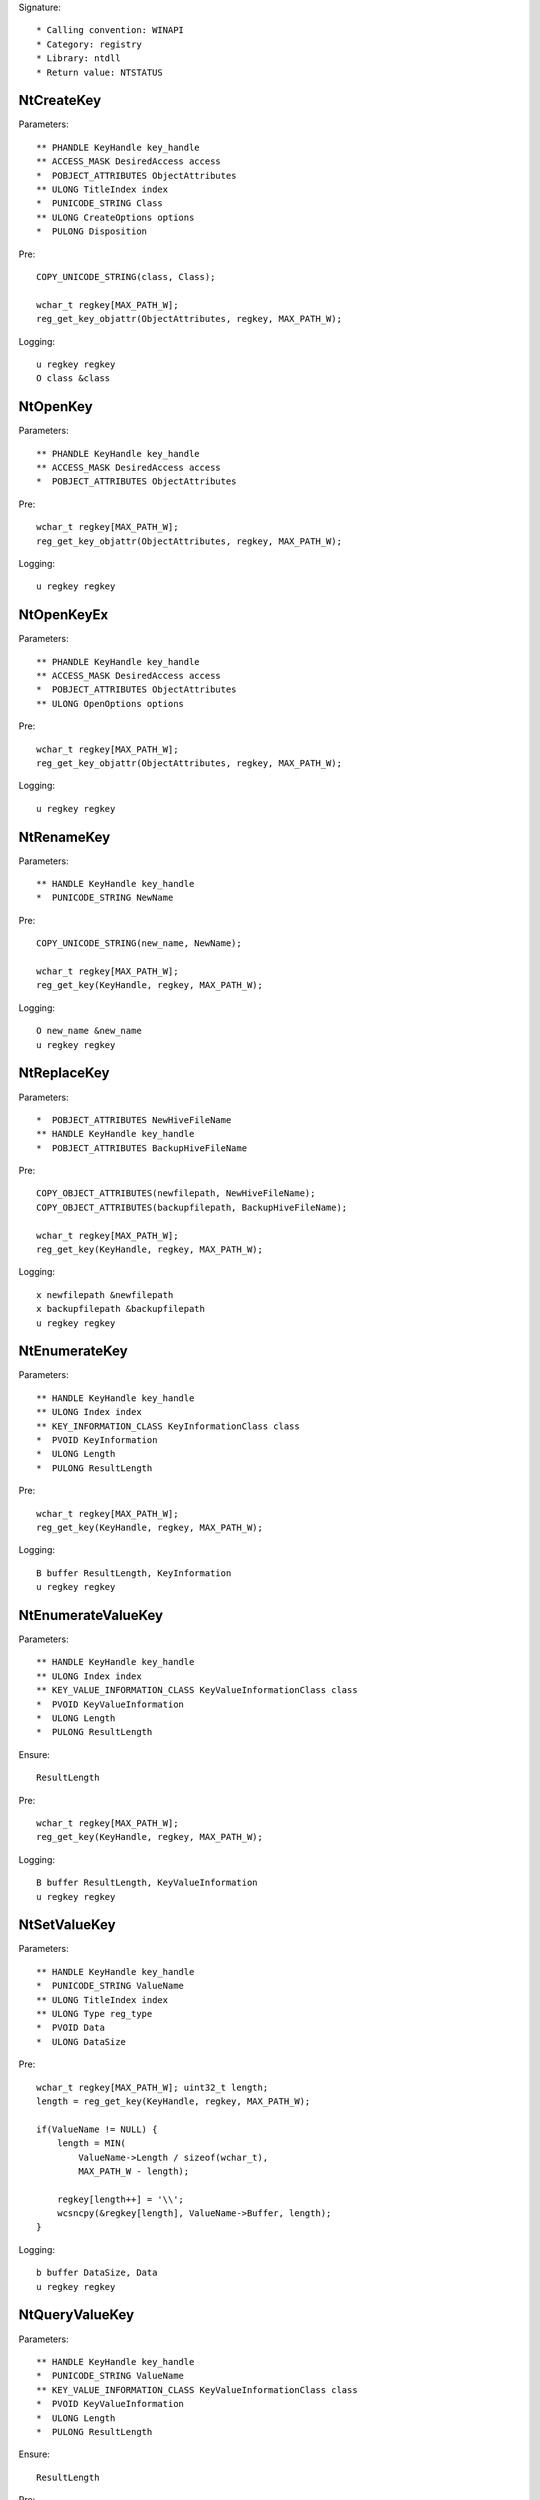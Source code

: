 Signature::

    * Calling convention: WINAPI
    * Category: registry
    * Library: ntdll
    * Return value: NTSTATUS


NtCreateKey
===========

Parameters::

    ** PHANDLE KeyHandle key_handle
    ** ACCESS_MASK DesiredAccess access
    *  POBJECT_ATTRIBUTES ObjectAttributes
    ** ULONG TitleIndex index
    *  PUNICODE_STRING Class
    ** ULONG CreateOptions options
    *  PULONG Disposition

Pre::

    COPY_UNICODE_STRING(class, Class);

    wchar_t regkey[MAX_PATH_W];
    reg_get_key_objattr(ObjectAttributes, regkey, MAX_PATH_W);

Logging::

    u regkey regkey
    O class &class


NtOpenKey
=========

Parameters::

    ** PHANDLE KeyHandle key_handle
    ** ACCESS_MASK DesiredAccess access
    *  POBJECT_ATTRIBUTES ObjectAttributes

Pre::

    wchar_t regkey[MAX_PATH_W];
    reg_get_key_objattr(ObjectAttributes, regkey, MAX_PATH_W);

Logging::

    u regkey regkey


NtOpenKeyEx
===========

Parameters::

    ** PHANDLE KeyHandle key_handle
    ** ACCESS_MASK DesiredAccess access
    *  POBJECT_ATTRIBUTES ObjectAttributes
    ** ULONG OpenOptions options

Pre::

    wchar_t regkey[MAX_PATH_W];
    reg_get_key_objattr(ObjectAttributes, regkey, MAX_PATH_W);

Logging::

    u regkey regkey


NtRenameKey
===========

Parameters::

    ** HANDLE KeyHandle key_handle
    *  PUNICODE_STRING NewName

Pre::

    COPY_UNICODE_STRING(new_name, NewName);

    wchar_t regkey[MAX_PATH_W];
    reg_get_key(KeyHandle, regkey, MAX_PATH_W);

Logging::

    O new_name &new_name
    u regkey regkey


NtReplaceKey
============

Parameters::

    *  POBJECT_ATTRIBUTES NewHiveFileName
    ** HANDLE KeyHandle key_handle
    *  POBJECT_ATTRIBUTES BackupHiveFileName

Pre::

    COPY_OBJECT_ATTRIBUTES(newfilepath, NewHiveFileName);
    COPY_OBJECT_ATTRIBUTES(backupfilepath, BackupHiveFileName);

    wchar_t regkey[MAX_PATH_W];
    reg_get_key(KeyHandle, regkey, MAX_PATH_W);

Logging::

    x newfilepath &newfilepath
    x backupfilepath &backupfilepath
    u regkey regkey


NtEnumerateKey
==============

Parameters::

    ** HANDLE KeyHandle key_handle
    ** ULONG Index index
    ** KEY_INFORMATION_CLASS KeyInformationClass class
    *  PVOID KeyInformation
    *  ULONG Length
    *  PULONG ResultLength

Pre::

    wchar_t regkey[MAX_PATH_W];
    reg_get_key(KeyHandle, regkey, MAX_PATH_W);

Logging::

    B buffer ResultLength, KeyInformation
    u regkey regkey


NtEnumerateValueKey
===================

Parameters::

    ** HANDLE KeyHandle key_handle
    ** ULONG Index index
    ** KEY_VALUE_INFORMATION_CLASS KeyValueInformationClass class
    *  PVOID KeyValueInformation
    *  ULONG Length
    *  PULONG ResultLength

Ensure::

    ResultLength

Pre::

    wchar_t regkey[MAX_PATH_W];
    reg_get_key(KeyHandle, regkey, MAX_PATH_W);

Logging::

    B buffer ResultLength, KeyValueInformation
    u regkey regkey


NtSetValueKey
=============

Parameters::

    ** HANDLE KeyHandle key_handle
    *  PUNICODE_STRING ValueName
    ** ULONG TitleIndex index
    ** ULONG Type reg_type
    *  PVOID Data
    *  ULONG DataSize

Pre::

    wchar_t regkey[MAX_PATH_W]; uint32_t length;
    length = reg_get_key(KeyHandle, regkey, MAX_PATH_W);

    if(ValueName != NULL) {
        length = MIN(
            ValueName->Length / sizeof(wchar_t),
            MAX_PATH_W - length);

        regkey[length++] = '\\';
        wcsncpy(&regkey[length], ValueName->Buffer, length);
    }

Logging::

    b buffer DataSize, Data
    u regkey regkey


NtQueryValueKey
===============

Parameters::

    ** HANDLE KeyHandle key_handle
    *  PUNICODE_STRING ValueName
    ** KEY_VALUE_INFORMATION_CLASS KeyValueInformationClass class
    *  PVOID KeyValueInformation
    *  ULONG Length
    *  PULONG ResultLength

Ensure::

    ResultLength

Pre::

    wchar_t regkey[MAX_PATH_W]; uint32_t length;
    length = reg_get_key(KeyHandle, regkey, MAX_PATH_W);

    if(ValueName != NULL) {
        length = MIN(
            ValueName->Length / sizeof(wchar_t),
            MAX_PATH_W - length);

        regkey[length++] = '\\';
        wcsncpy(&regkey[length], ValueName->Buffer, length);
    }

Logging::

    B buffer ResultLength, KeyValueInformation
    u regkey regkey


NtQueryMultipleValueKey
=======================

Parameters::

    ** HANDLE KeyHandle
    *  PKEY_VALUE_ENTRY ValueEntries
    ** ULONG EntryCount
    *  PVOID ValueBuffer
    *  PULONG BufferLength
    *  PULONG RequiredBufferLength

Logging::

    B buffer RequiredBufferLength, ValueBuffer


NtDeleteKey
===========

Parameters::

    ** HANDLE KeyHandle key_handle

Pre::

    wchar_t regkey[MAX_PATH_W];
    reg_get_key(KeyHandle, regkey, MAX_PATH_W);

Logging::

    u regkey regkey


NtDeleteValueKey
================

Parameters::

    ** HANDLE KeyHandle key_handle
    *  PUNICODE_STRING ValueName

Pre::

    wchar_t regkey[MAX_PATH_W]; uint32_t length;
    length = reg_get_key(KeyHandle, regkey, MAX_PATH_W);

    if(ValueName != NULL) {
        length = MIN(
            ValueName->Length / sizeof(wchar_t),
            MAX_PATH_W - length);

        regkey[length++] = '\\';
        wcsncpy(&regkey[length], ValueName->Buffer, length);
    }

Logging::

    u regkey regkey


NtLoadKey
=========

Parameters::

    *  POBJECT_ATTRIBUTES TargetKey
    *  POBJECT_ATTRIBUTES SourceFile

Pre::

    COPY_OBJECT_ATTRIBUTES(source_file, SourceFile);

    wchar_t regkey[MAX_PATH_W];
    reg_get_key_objattr(TargetKey, regkey, MAX_PATH_W);

Logging::

    x filepath &source_file
    u regkey regkey


NtLoadKey2
==========

Parameters::

    *  POBJECT_ATTRIBUTES TargetKey
    *  POBJECT_ATTRIBUTES SourceFile
    ** ULONG Flags flags

Pre::

    COPY_OBJECT_ATTRIBUTES(source_file, SourceFile);

    wchar_t regkey[MAX_PATH_W];
    reg_get_key_objattr(TargetKey, regkey, MAX_PATH_W);

Logging::

    x filepath &source_file
    u regkey regkey


NtLoadKeyEx
===========

Parameters::

    *  POBJECT_ATTRIBUTES TargetKey
    *  POBJECT_ATTRIBUTES SourceFile
    ** ULONG Flags flags
    ** HANDLE TrustClassKey trust_class_key

Pre::

    COPY_OBJECT_ATTRIBUTES(source_file, SourceFile);

    wchar_t regkey[MAX_PATH_W];
    reg_get_key_objattr(TargetKey, regkey, MAX_PATH_W);

Logging::

    x filepath &source_file
    u regkey regkey


NtQueryKey
==========

Parameters::

    ** HANDLE KeyHandle key_handle
    ** KEY_INFORMATION_CLASS KeyInformationClass class
    *  PVOID KeyInformation
    *  ULONG Length
    *  PULONG ResultLength

Pre::

    wchar_t regkey[MAX_PATH_W];
    reg_get_key_objattr(KeyHandle, regkey, MAX_PATH_W);

Logging::

    B buffer ResultLength, KeyInformation
    u regkey regkey


NtSaveKey
=========

Parameters::

    ** HANDLE KeyHandle key_handle
    ** HANDLE FileHandle file_handle

Pre::

    wchar_t regkey[MAX_PATH_W];
    reg_get_key_objattr(KeyHandle, regkey, MAX_PATH_W);

Logging::

    u regkey regkey


NtSaveKeyEx
===========

Parameters::

    ** HANDLE KeyHandle key_handle
    ** HANDLE FileHandle file_handle
    ** ULONG Format format

Pre::

    wchar_t regkey[MAX_PATH_W];
    reg_get_key_objattr(KeyHandle, regkey, MAX_PATH_W);

Logging::

    u regkey regkey
